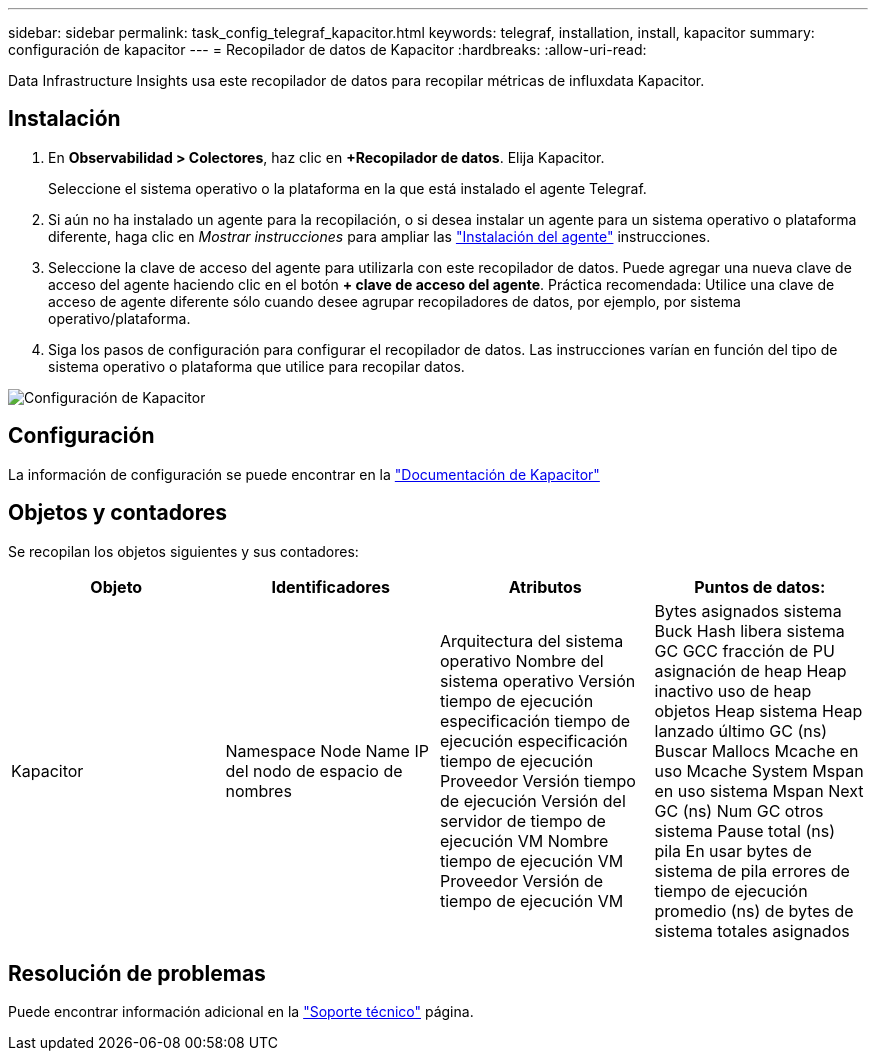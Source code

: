 ---
sidebar: sidebar 
permalink: task_config_telegraf_kapacitor.html 
keywords: telegraf, installation, install, kapacitor 
summary: configuración de kapacitor 
---
= Recopilador de datos de Kapacitor
:hardbreaks:
:allow-uri-read: 


[role="lead"]
Data Infrastructure Insights usa este recopilador de datos para recopilar métricas de influxdata Kapacitor.



== Instalación

. En *Observabilidad > Colectores*, haz clic en *+Recopilador de datos*. Elija Kapacitor.
+
Seleccione el sistema operativo o la plataforma en la que está instalado el agente Telegraf.

. Si aún no ha instalado un agente para la recopilación, o si desea instalar un agente para un sistema operativo o plataforma diferente, haga clic en _Mostrar instrucciones_ para ampliar las link:task_config_telegraf_agent.html["Instalación del agente"] instrucciones.
. Seleccione la clave de acceso del agente para utilizarla con este recopilador de datos. Puede agregar una nueva clave de acceso del agente haciendo clic en el botón *+ clave de acceso del agente*. Práctica recomendada: Utilice una clave de acceso de agente diferente sólo cuando desee agrupar recopiladores de datos, por ejemplo, por sistema operativo/plataforma.
. Siga los pasos de configuración para configurar el recopilador de datos. Las instrucciones varían en función del tipo de sistema operativo o plataforma que utilice para recopilar datos.


image:KapacitorDCConfigWindows.png["Configuración de Kapacitor"]



== Configuración

La información de configuración se puede encontrar en la https://docs.influxdata.com/kapacitor/v1.5/["Documentación de Kapacitor"]



== Objetos y contadores

Se recopilan los objetos siguientes y sus contadores:

[cols="<.<,<.<,<.<,<.<"]
|===
| Objeto | Identificadores | Atributos | Puntos de datos: 


| Kapacitor | Namespace Node Name IP del nodo de espacio de nombres | Arquitectura del sistema operativo Nombre del sistema operativo Versión tiempo de ejecución especificación tiempo de ejecución especificación tiempo de ejecución Proveedor Versión tiempo de ejecución Versión del servidor de tiempo de ejecución VM Nombre tiempo de ejecución VM Proveedor Versión de tiempo de ejecución VM | Bytes asignados sistema Buck Hash libera sistema GC GCC fracción de PU asignación de heap Heap inactivo uso de heap objetos Heap sistema Heap lanzado último GC (ns) Buscar Mallocs Mcache en uso Mcache System Mspan en uso sistema Mspan Next GC (ns) Num GC otros sistema Pause total (ns) pila En usar bytes de sistema de pila errores de tiempo de ejecución promedio (ns) de bytes de sistema totales asignados 
|===


== Resolución de problemas

Puede encontrar información adicional en la link:concept_requesting_support.html["Soporte técnico"] página.
